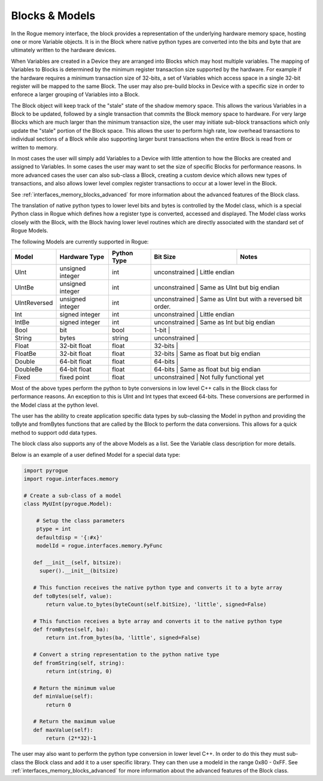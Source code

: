 .. _interfaces_memory_blocks:

===============
Blocks & Models
===============

In the Rogue memory interface, the block provides a representation of the underlying hardware memory
space, hosting one or more Variable objects. It is in the Block where native python types are converted
into the bits and byte that are ultimately written to the hardware devices.

When Variables are created in a Device they are arranged into Blocks which may host multiple variables. The
mapping of Variables to Blocks is determined by the minimum register transaction size supported by the
hardware. For example if the hardware requires a minimum transaction size of 32-bits, a set of Variables
which access space in a single 32-bit register will be mapped to the same Block. The user may also
pre-build blocks in Device with a specific size in order to enforece a larger grouping of Variables into
a Block.

The Block object will keep track of the "stale" state of the shadow memory space. This allows the various
Variables in a Block to be updated, followed by a single transaction that commits the Block memory space
to hardware. For very large Blocks which are much larger than the minimum transaction size, the user may
initiate sub-block transactions which only update the "stale" portion of the Block space. This allows the
user to perform high rate, low overhead transactions to individual sections of a Block while also supporting
larger burst transactions when the entire Block is read from or written to memory.

In most cases the user will simply add Variables to a Device with little attention to how the Blocks are
created and assigned to Variables. In some cases the user may want to set the size of specific
Blocks for performance reasons. In more advanced cases the user can also sub-class a Block, creating
a custom device which allows new types of transactions, and also allows lower level complex register
transactions to occur at a lower level in the Block.

See :ref:`interfaces_memory_blocks_advanced` for more information about the advanced features of the Block class.

The translation of native python types to lower level bits and bytes is controlled by the Model class, which is
a special Python class in Rogue which defines how a register type is converted, accessed and displayed. The Model
class works closely with the Block, with the Block having lower level routines which are directly associated
with the standard set of Rogue Models.

The following Models are currently supported in Rogue:

+-----------------+-----------------------+-------------------+----------------+------------------------------------------------+
| Model           | Hardware Type         | Python Type       | Bit Size       | Notes                                          |
+=================+=======================+===================+================+================================================+
| UInt            | unsigned integer      | int               | unconstrained  | Little endian                                  |
+-----------------+-----------------------+-------------------+-----------------------------------------------------------------+
| UIntBe          | unsigned integer      | int               | unconstrained  | Same as UInt but big endian                    |
+-----------------+-----------------------+-------------------+-----------------------------------------------------------------+
| UIntReversed    | unsigned integer      | int               | unconstrained  | Same as UInt but with a reversed bit order.    |
+-----------------+-----------------------+-------------------+-----------------------------------------------------------------+
| Int             | signed integer        | int               | unconstrained  | Little endian                                  |
+-----------------+-----------------------+-------------------+-----------------------------------------------------------------+
| IntBe           | signed integer        | int               | unconstrained  | Same as Int but big endian                     |
+-----------------+-----------------------+-------------------+-----------------------------------------------------------------+
| Bool            | bit                   | bool              | 1-bit          |                                                |
+-----------------+-----------------------+-------------------+-----------------------------------------------------------------+
| String          | bytes                 | string            | unconstrained  |                                                |
+-----------------+-----------------------+-------------------+-----------------------------------------------------------------+
| Float           | 32-bit float          | float             | 32-bits        |                                                |
+-----------------+-----------------------+-------------------+-----------------------------------------------------------------+
| FloatBe         | 32-bit float          | float             | 32-bits        | Same as float but big endian                   |
+-----------------+-----------------------+-------------------+-----------------------------------------------------------------+
| Double          | 64-bit float          | float             | 64-bits        |                                                |
+-----------------+-----------------------+-------------------+-----------------------------------------------------------------+
| DoubleBe        | 64-bit float          | float             | 64-bits        | Same as float but big endian                   |
+-----------------+-----------------------+-------------------+-----------------------------------------------------------------+
| Fixed           | fixed point           | float             | unconstrained  | Not fully functional yet                       |
+-----------------+-----------------------+-------------------+-----------------------------------------------------------------+

Most of the above types perform the python to byte conversions in low level C++ calls in the Block class for performance reasons.
An exception to this is UInt and Int types that exceed 64-bits. These conversions are performed in the Model class at the python
level.

The user has the ability to create application specific data types by sub-classing the Model in python and providing the
toByte and fromBytes functions that are called by the Block to perform the data conversions. This allows for a quick method to
support odd data types.

The block class also supports any of the above Models as a list. See the Variable class description for more details.

Below is an example of a user defined Model for a special data type:

.. code-block:: python

    import pyrogue
    import rogue.interfaces.memory

    # Create a sub-class of a model
    class MyUInt(pyrogue.Model):

        # Setup the class parameters
        ptype = int
        defaultdisp = '{:#x}'
        modelId = rogue.interfaces.memory.PyFunc

       def __init__(self, bitsize):
         super().__init__(bitsize)

       # This function receives the native python type and converts it to a byte array
       def toBytes(self, value):
           return value.to_bytes(byteCount(self.bitSize), 'little', signed=False)

       # This function receives a byte array and converts it to the native python type
       def fromBytes(self, ba):
           return int.from_bytes(ba, 'little', signed=False)

       # Convert a string representation to the python native type
       def fromString(self, string):
           return int(string, 0)

       # Return the minimum value
       def minValue(self):
           return 0

       # Return the maximum value
       def maxValue(self):
           return (2**32)-1

The user may also want to perform the python type conversion in lower level C++. In order to do this they
must sub-class the Block class and add it to a user specific library. They can then use a modeId in the
range 0x80 - 0xFF.  See :ref:`interfaces_memory_blocks_advanced` for more information about the advanced features of the Block class.


